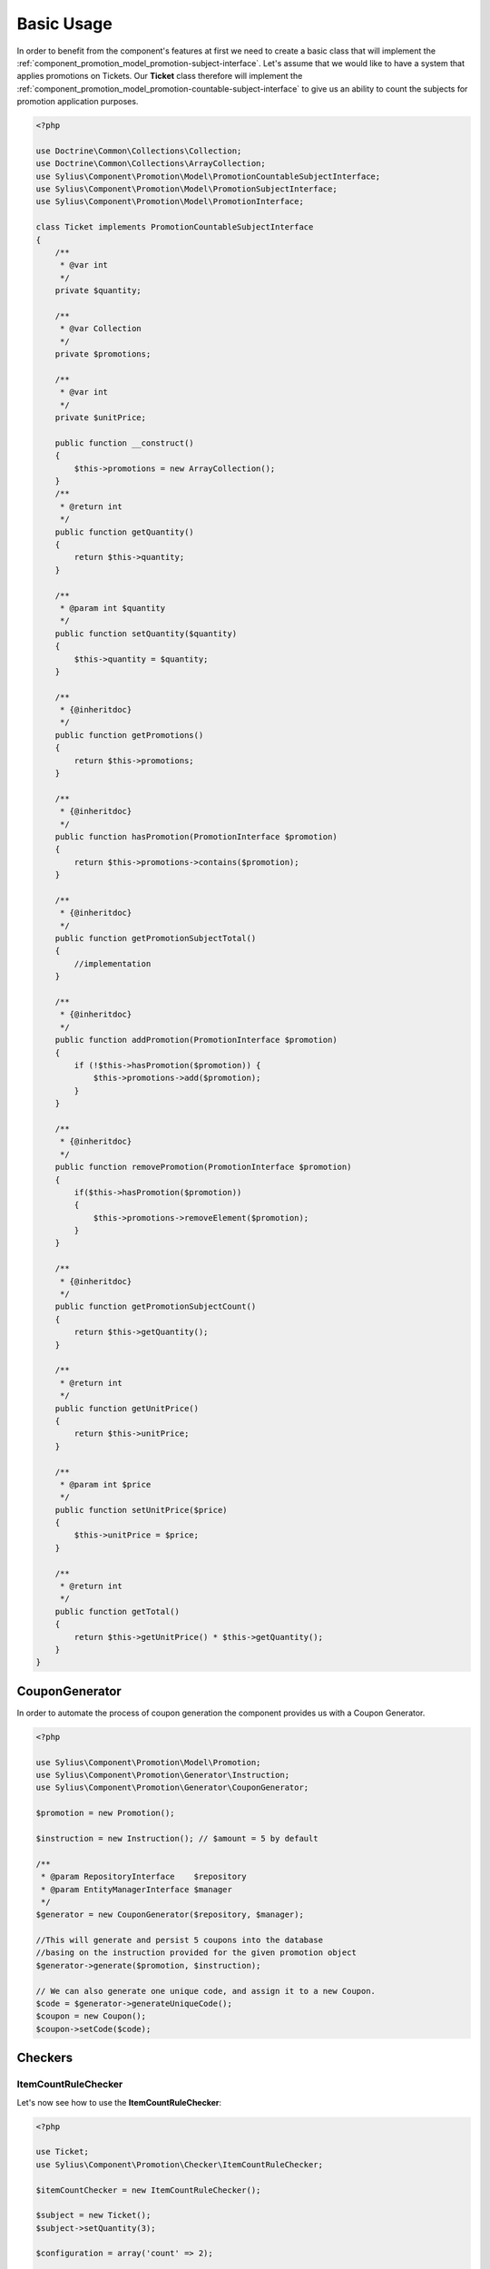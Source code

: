 Basic Usage
===========

In order to benefit from the component's features at first we need to create a basic class that will implement
the :ref:`component_promotion_model_promotion-subject-interface`. Let's assume that we would like to
have a system that applies promotions on Tickets. Our **Ticket** class therefore will implement the
:ref:`component_promotion_model_promotion-countable-subject-interface` to give us an ability to count the subjects
for promotion application purposes.

.. code-block:: php

    <?php

    use Doctrine\Common\Collections\Collection;
    use Doctrine\Common\Collections\ArrayCollection;
    use Sylius\Component\Promotion\Model\PromotionCountableSubjectInterface;
    use Sylius\Component\Promotion\Model\PromotionSubjectInterface;
    use Sylius\Component\Promotion\Model\PromotionInterface;

    class Ticket implements PromotionCountableSubjectInterface
    {
        /**
         * @var int
         */
        private $quantity;
    
        /**
         * @var Collection
         */
        private $promotions;

        /**
         * @var int
         */
        private $unitPrice;

        public function __construct()
        {
            $this->promotions = new ArrayCollection();
        }
        /**
         * @return int
         */
        public function getQuantity()
        {
            return $this->quantity;
        }

        /**
         * @param int $quantity
         */
        public function setQuantity($quantity)
        {
            $this->quantity = $quantity;
        }

        /**
         * {@inheritdoc}
         */
        public function getPromotions()
        {
            return $this->promotions;
        }

        /**
         * {@inheritdoc}
         */
        public function hasPromotion(PromotionInterface $promotion)
        {
            return $this->promotions->contains($promotion);
        }

        /**
         * {@inheritdoc}
         */
        public function getPromotionSubjectTotal()
        {
            //implementation
        }

        /**
         * {@inheritdoc}
         */
        public function addPromotion(PromotionInterface $promotion)
        {
            if (!$this->hasPromotion($promotion)) {
                $this->promotions->add($promotion);
            }
        }

        /**
         * {@inheritdoc}
         */
        public function removePromotion(PromotionInterface $promotion)
        {
            if($this->hasPromotion($promotion))
            {
                $this->promotions->removeElement($promotion);
            }
        }

        /**
         * {@inheritdoc}
         */
        public function getPromotionSubjectCount()
        {
            return $this->getQuantity();
        }

        /**
         * @return int
         */
        public function getUnitPrice()
        {
            return $this->unitPrice;
        }

        /**
         * @param int $price
         */
        public function setUnitPrice($price)
        {
            $this->unitPrice = $price;
        }

        /**
         * @return int
         */
        public function getTotal()
        {
            return $this->getUnitPrice() * $this->getQuantity();
        }
    }

.. _component_promotion_generator_coupon-generator:

CouponGenerator
---------------

In order to automate the process of coupon generation the component provides us with a Coupon Generator.

.. code-block:: php

    <?php

    use Sylius\Component\Promotion\Model\Promotion;
    use Sylius\Component\Promotion\Generator\Instruction;
    use Sylius\Component\Promotion\Generator\CouponGenerator;

    $promotion = new Promotion();

    $instruction = new Instruction(); // $amount = 5 by default

    /**
     * @param RepositoryInterface    $repository
     * @param EntityManagerInterface $manager
     */
    $generator = new CouponGenerator($repository, $manager);

    //This will generate and persist 5 coupons into the database
    //basing on the instruction provided for the given promotion object
    $generator->generate($promotion, $instruction);

    // We can also generate one unique code, and assign it to a new Coupon.
    $code = $generator->generateUniqueCode();
    $coupon = new Coupon();
    $coupon->setCode($code);

Checkers
--------

.. _component_promotion_checker_item-count-rule-checker:

ItemCountRuleChecker
~~~~~~~~~~~~~~~~~~~~

Let's now see how to use the **ItemCountRuleChecker**:

.. code-block:: php

    <?php

    use Ticket;
    use Sylius\Component\Promotion\Checker\ItemCountRuleChecker;

    $itemCountChecker = new ItemCountRuleChecker();

    $subject = new Ticket();
    $subject->setQuantity(3);

    $configuration = array('count' => 2);

    $itemCountChecker->isEligible($subject, $configuration); // returns true

.. _component_promotion_checker_promotion-eligibility-checker:

PromotionEligibilityChecker
~~~~~~~~~~~~~~~~~~~~~~~~~~~

This is a service that checks if the promotion rules are eligible for a given subject.

.. code-block:: php

    <?php

    use Sylius\Component\Promotion\Model\Promotion;
    use Sylius\Component\Promotion\Model\Rule;
    use Sylius\Component\Promotion\Model\Action;
    use Sylius\Component\Promotion\Checker\PromotionEligibilityChecker;
    use Ticket;

    $registry = new ServiceRegistry('Sylius\Component\Promotion\Model\RuleInterface');
    $dispatcher = new EventDispatcher();

    /**
     * @param ServiceRegistryInterface $registry
     * @param EventDispatcherInterface $dispatcher
     */
    $checker = new PromotionEligibilityChecker($registry, $dispatcher);

    // Let's create a new promotion
    $promotion = new Promotion();
    $promotion->setName('Test');

    // And a new action for that promotion, that will give a fixed discount of 10
    $action = new Action();
    $action->setType('fixed_discount');
    $action->setConfiguration(array('amount' => 10));
    $action->setPromotion($promotion);

    // That promotion will also have a rule - works for item amounts over 2
    $rule = new Rule();
    $rule->setType('item_count');

    $configuration = array('count' => 2);
    $rule->setConfiguration($configuration);

    $registry->register('item_count', $rule);

    $promotion->addRule($rule);

    // Now we need an object that implements the PromotionSubjectInterface
    // so we will use our custom Ticket class.
    $subject = new Ticket();

    $subject->addPromotion($promotion);
    $subject->setQuantity(3);
    $subject->setUnitPrice(10);

    $checker->isEligible($subject, $promotion); // Returns true

.. note::

    It implements the :ref:`component_promotion_checker_promotion-eligibility-checker-interface`.

.. _component_promotion_action_promotion-applicator:

PromotionApplicator
-------------------

In order to automate the process of promotion application the component provides us with a Promotion Applicator,
which is able to apply and revert single promotions on a subject implementing *

.. code-block:: php

    <?php

    use Sylius\Component\Promotion\Action\PromotionApplicator;
    use Sylius\Component\Promotion\Model\Promotion;
    use Sylius\Component\Registry\ServiceRegistry;
    use Ticket;

    $registry = new ServiceRegistry('Sylius\Component\Promotion\Model\ActionInterface');
    $promotionApplicator = new PromotionApplicator($registry);

    $promotion = new Promotion();

    $subject = new Ticket();
    $subject->addPromotion($promotion);

    $promotionApplicator->apply($subject, $promotion);

    $promotionApplicator->revert($subject, $promotion);

.. note::

    It implements the :ref:`component_promotion_action_promotion-applicator-interface`.

.. _component_promotion_processor_promotion-processor:

PromotionProcessor
------------------

The component provides us with a ``PromotionProcessor`` which checks all rules and applies configured actions if rules are eligible.


.. code-block:: php

    <?php

    use Sylius\Component\Promotion\Processor\PromotionProcessor;
    use Ticket;

    /**
     * @param PromotionRepositoryInterface         $repository
     * @param PromotionEligibilityCheckerInterface $checker
     * @param PromotionApplicatorInterface         $applicator
     */
    $processor = new PromotionProcessor($repository, $checker, $applicator);

    $subject = new Ticket();

    $processor->process($subject);

.. note::

    It implements the :ref:`component_promotion_processor_promotion-processor-interface`.